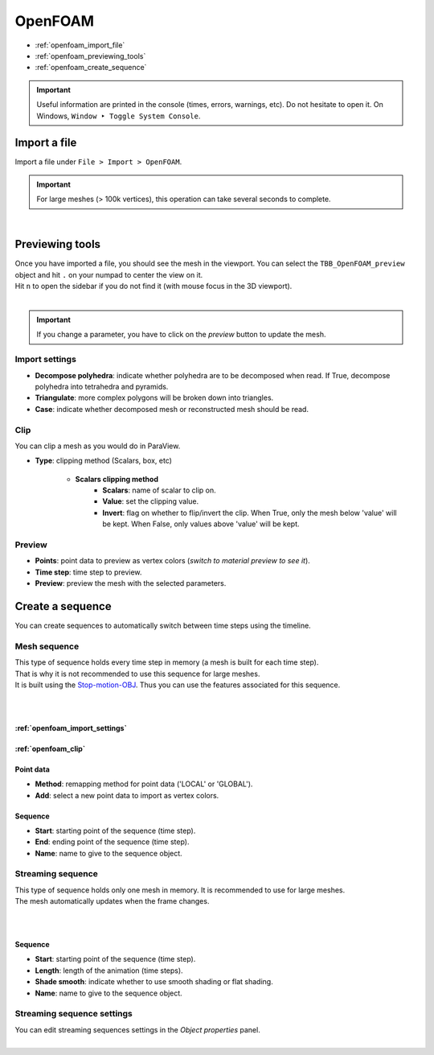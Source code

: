 OpenFOAM
========

* :ref:`openfoam_import_file`
* :ref:`openfoam_previewing_tools`
* :ref:`openfoam_create_sequence`

.. important::
    Useful information are printed in the console (times, errors, warnings, etc).
    Do not hesitate to open it. On Windows, ``Window ‣ Toggle System Console``.


.. _openfoam_import_file:

Import a file
#############

| Import a file under ``File > Import > OpenFOAM``.

.. important:: 
    For large meshes (> 100k vertices), this operation can take several seconds to complete.

.. image:: /images/openfoam/import.png
    :width: 60%
    :alt: Import OpenFOAM file
    :align: center

|

.. _openfoam_previewing_tools:

Previewing tools
################

| Once you have imported a file, you should see the mesh in the viewport.
  You can select the ``TBB_OpenFOAM_preview`` object and hit ``.`` on your numpad to center the view on it.

| Hit ``n`` to open the sidebar if you do not find it (with mouse focus in the 3D viewport).

.. image:: /images/openfoam/preview.png
    :width: 60%
    :alt: Preview panel
    :align: center

|

.. important:: 
    If you change a parameter, you have to click on the `preview` button to update the mesh.

.. _openfoam_import_settings:

Import settings
---------------

* **Decompose polyhedra**: indicate whether polyhedra are to be decomposed when read. If True, decompose polyhedra into tetrahedra and pyramids.
* **Triangulate**: more complex polygons will be broken down into triangles.
* **Case**: indicate whether decomposed mesh or reconstructed mesh should be read.

.. _openfoam_clip:

Clip
----

| You can clip a mesh as you would do in ParaView.

* **Type**: clipping method (Scalars, box, etc)

    * **Scalars clipping method**
        * **Scalars**: name of scalar to clip on.
        * **Value**: set the clipping value.
        * **Invert**: flag on whether to flip/invert the clip. When True, only the mesh below 'value' will be kept. When False, only values above 'value' will be kept.

Preview
-------

* **Points**: point data to preview as vertex colors (`switch to material preview to see it`).
* **Time step**: time step to preview.
* **Preview**: preview the mesh with the selected parameters.

.. _openfoam_create_sequence:

Create a sequence
#################

| You can create sequences to automatically switch between time steps using the timeline.

Mesh sequence
-------------

| This type of sequence holds every time step in memory (a mesh is built for each time step).
| That is why it is not recommended to use this sequence for large meshes.
| It is built using the `Stop-motion-OBJ <https://github.com/neverhood311/Stop-motion-OBJ/wiki>`_.
  Thus you can use the features associated for this sequence.

.. image:: /images/openfoam/create_mesh_sequence.png
    :width: 60%
    :alt: Create mesh sequence button
    :align: center

|

.. image:: /images/openfoam/create_mesh_sequence_operator.png
    :width: 60%
    :alt: Create mesh sequence operator
    :align: center

|

:ref:`openfoam_import_settings`
*******************************

:ref:`openfoam_clip`
********************

Point data
**********

* **Method**: remapping method for point data ('LOCAL' or 'GLOBAL').
* **Add**: select a new point data to import as vertex colors.

Sequence
********

* **Start**: starting point of the sequence (time step).
* **End**: ending point of the sequence (time step).
* **Name**: name to give to the sequence object.

Streaming sequence
------------------

| This type of sequence holds only one mesh in memory. It is recommended to use for large meshes.
| The mesh automatically updates when the frame changes.

.. image:: /images/openfoam/create_streaming_sequence.png
    :width: 60%
    :alt: Create streaming sequence button
    :align: center

|

.. image:: /images/openfoam/create_streaming_sequence_operator.png
    :width: 60%
    :alt: Create streaming sequence operator
    :align: center

|

Sequence
********

* **Start**: starting point of the sequence (time step).
* **Length**: length of the animation (time steps).
* **Shade smooth**: indicate whether to use smooth shading or flat shading.
* **Name**: name to give to the sequence object.

Streaming sequence settings
---------------------------

| You can edit streaming sequences settings in the `Object properties` panel.

.. image:: /images/openfoam/streaming_sequence_properties.png
    :width: 60%
    :alt: Streaming sequence properties panel
    :align: center

|
